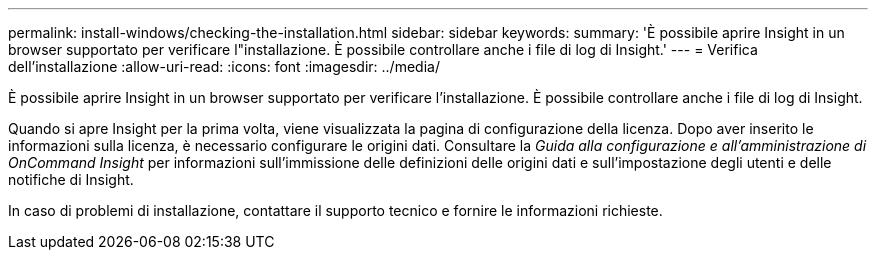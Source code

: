 ---
permalink: install-windows/checking-the-installation.html 
sidebar: sidebar 
keywords:  
summary: 'È possibile aprire Insight in un browser supportato per verificare l"installazione. È possibile controllare anche i file di log di Insight.' 
---
= Verifica dell'installazione
:allow-uri-read: 
:icons: font
:imagesdir: ../media/


[role="lead"]
È possibile aprire Insight in un browser supportato per verificare l'installazione. È possibile controllare anche i file di log di Insight.

Quando si apre Insight per la prima volta, viene visualizzata la pagina di configurazione della licenza. Dopo aver inserito le informazioni sulla licenza, è necessario configurare le origini dati. Consultare la _Guida alla configurazione e all'amministrazione di OnCommand Insight_ per informazioni sull'immissione delle definizioni delle origini dati e sull'impostazione degli utenti e delle notifiche di Insight.

In caso di problemi di installazione, contattare il supporto tecnico e fornire le informazioni richieste.
